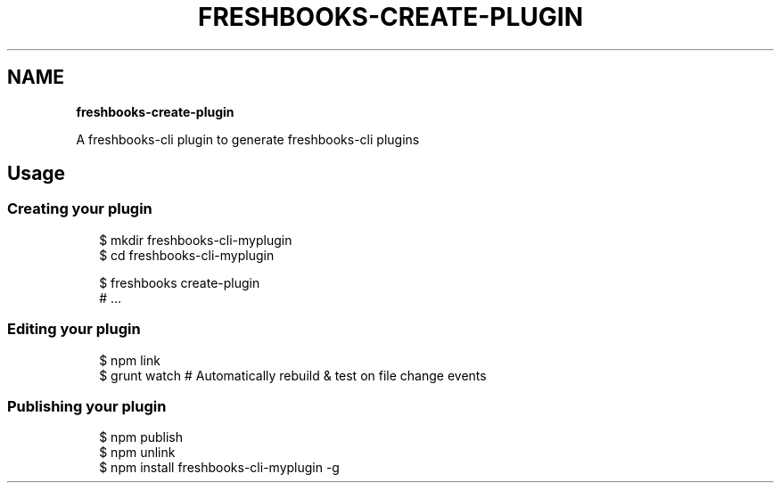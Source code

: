 .TH "FRESHBOOKS\-CREATE\-PLUGIN" "" "November 2013" "" ""
.SH "NAME"
\fBfreshbooks-create-plugin\fR
.QP
.P
A freshbooks\-cli plugin to generate freshbooks\-cli plugins

.
.SH Usage
.SS Creating your plugin
.P
.RS 2
.EX
$ mkdir freshbooks\-cli\-myplugin
$ cd freshbooks\-cli\-myplugin

$ freshbooks create\-plugin
# \.\.\.
.EE
.RE
.SS Editing your plugin
.P
.RS 2
.EX
$ npm link
$ grunt watch # Automatically rebuild & test on file change events
.EE
.RE
.SS Publishing your plugin
.P
.RS 2
.EX
$ npm publish
$ npm unlink
$ npm install freshbooks\-cli\-myplugin \-g
.EE
.RE